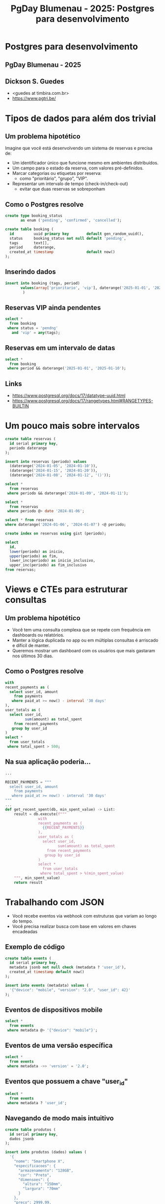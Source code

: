 #+title: PgDay Blumenau - 2025: Postgres para desenvolvimento

* Postgres para desenvolvimento

** PgDay Blumenau - 2025
** Dickson S. Guedes
- <guedes at timbira.com.br>
- https://www.pgtri.be/

* Tipos de dados para além dos trivial
** Um problema hipotético

Imagine que você está desenvolvendo um sistema de reservas e precisa de:

- Um identificador único que funcione mesmo em ambientes distribuídos.
- Um campo para o estado da reserva, com valores pré-definidos.
- Marcar categorias ou etiquetas por reserva:
  - como "prioritário", "grupo", "VIP".
- Representar um intervalo de tempo (check-in/check-out)
  - evitar que duas reservas se sobreponham

** Como o Postgres resolve

#+begin_src sql
create type booking_status
       as enum ('pending', 'confirmed', 'cancelled');

create table booking (
  id         uuid primary key        default gen_random_uuid(),
  status     booking_status not null default 'pending',
  tags       text[],
  period     daterange,
  created_at timestamp               default now()
);
#+end_src

** Inserindo dados
#+begin_src sql
insert into booking (tags, period)
       values(array['prioritario', 'vip'], daterange('2025-01-01', '2025-01-02')
        )
#+end_src
** Reservas VIP ainda pendentes

#+begin_src sql
select *
  from booking
 where status = 'pendng'
   and 'vip' = any(tags);
#+end_src

** Reservas em um intervalo de datas

#+begin_src sql
select *
  from booking
 where period && daterange('2025-01-01', '2025-01-10');
#+end_src

** Links
- https://www.postgresql.org/docs/17/datatype-uuid.html
- https://www.postgresql.org/docs/17/rangetypes.html#RANGETYPES-BUILTIN
* Um pouco mais sobre intervalos

#+begin_src sql
create table reservas (
  id serial primary key,
  periodo daterange
);

insert into reservas (periodo) values
  (daterange('2024-01-05', '2024-01-10')),
  (daterange('2024-01-15', '2024-01-20')),
  (daterange('2024-01-08', '2024-01-12', '()'));

select *
  from reservas
 where periodo && daterange('2024-01-09', '2024-01-11');

select *
  from reservas
 where periodo @> date '2024-01-06';

select * from reservas
where daterange('2024-01-06', '2024-01-07') <@ periodo;

create index on reservas using gist (periodo);

select
  id,
  lower(periodo) as inicio,
  upper(periodo) as fim,
  lower_inc(periodo) as inicio_inclusivo,
  upper_inc(periodo) as fim_inclusivo
from reservas;
#+end_src

* Views e CTEs para estruturar consultas

** Um problema hipotético

- Você tem uma consulta complexa que se repete com frequência em dashboards ou relatórios.
- Manter a lógica duplicada no app ou em múltiplas consultas é arriscado e difícil de manter.
- Queremos mostrar um dashboard com os usuários que mais gastaram nos últimos 30 dias.

** Como o Postgres resolve
#+begin_src sql
with
recent_payments as (
  select user_id, amount
    from payments
   where paid_at >= now() - interval '30 days'
),
user_totals as (
  select user_id,
         sum(amount) as total_spent
    from recent_payments
   group by user_id
)
select *
  from user_totals
 where total_spent > 500;
#+end_src

** Na sua aplicação poderia...
#+begin_src python
...

RECENT_PAYMENTS = """
  select user_id, amount
    from payments
   where paid_at >= now() - interval '30 days'
"""
...
def get_recent_spent(db, min_spent_value) -> List:
    result = db.execute(f"""
               with
               recent_payments as (
                 {{RECENT_PAYMENTS}}
               ),
               user_totals as (
                 select user_id,
                        sum(amount) as total_spent
                   from recent_payments
                  group by user_id
               )
               select *
                 from user_totals
                where total_spent > %(min_spent_value)
    """, min_spent_value)
    return result
#+end_src

* Trabalhando com JSON

- Você recebe eventos via webhook com estruturas que variam ao longo do tempo.
- Você precisa realizar busca com base em valores em chaves encadeadas

** Exemplo de código

#+begin_src sql
create table events (
  id serial primary key,
  metadata jsonb not null check (metadata ? 'user_id'),
  created_at timestamp default now()
);

insert into events (metadata) values (
  '{"device": "mobile", "version": "2.0", "user_id": 42}'
);
#+end_src

** Eventos de dispositivos mobile

#+begin_src sql
select *
  from events
 where metadata @> '{"device": "mobile"}';
#+end_src

** Eventos de uma versão específica

#+begin_src sql
select *
  from events
 where metadata ->> 'version' = '2.0';
#+end_src

** Eventos que possuem a chave "user_id"
#+begin_src sql
select *
  from events
 where metadata ? 'user_id';
#+end_src

** Navegando de modo mais intuitivo
#+begin_src sql
create table produtos (
  id serial primary key,
  dados jsonb
);

insert into produtos (dados) values (
  '{
    "nome": "Smartphone X",
    "especificacoes": {
      "armazenamento": "128GB",
      "cor": "Preto",
      "dimensoes": {
        "altura": "150mm",
        "largura": "70mm"
      }
    },
    "preco": 2999.99,
    "disponivel": true
  }'
);

select dados['nome'] as nome_produto
  from produtos;

select dados['especificacoes']['cor'] as cor_produto
  from produtos;

select dados['especificacoes']['dimensoes']['altura'] as altura_produto
  from produtos;

update produtos
   set dados['preco'] = '2799.99'
 where id = 1;

update produtos
   set dados['especificacoes']['peso'] = '"200g"'
 where id = 1;

#+end_src

** Atualização sem alterar

#+begin_src sql
update events
set metadata = jsonb_set(metadata, '{version}', '"2.1"')
where id = 1;
#+end_src

** Pipeline de dados

#+begin_src sql
with
dados_selecionados as (
   select *
     from dados_de_uma_api
    where payload -> 'chave1' ->> 'sub_chave' = 'valor'
),
mascaramento (
   select jsonb_set(payload, '{chave1, sub_chave}', '****') as payload
     from dados_selecionados
),
transformacao (
   select payload ->> 'id'                   as id,
          payload -> 'chave1' -> 'sub_chave' as chave,
          upper(payload ->> 'nome')          as nome
     from mascaramento
)
insert into destino
       select id, chave, nome
         from transformacao
#+end_src

* JSON Table

** Um exemplo geral
#+begin_src sql
create table orders (
  id serial primary key,
  order_data jsonb
);
#+end_src

#+begin_src sql
insert into orders (order_data) values (
  '{
    "order_id": 1001,
    "customer": "João Silva",
    "items": [
      { "product": "Notebook", "price": 3500.00, "quantity": 1 },
      { "product": "Mouse", "price": 150.00, "quantity": 2 }
    ]
  }'
);

insert into orders (order_data) values (
  '{
    "order_id": 1002,
    "customer": "Maria Silva",
    "items": [
      { "product": "Monitor", "price": 500.00, "quantity": 3 },
      { "product": "Microfone", "price": 150.00, "quantity": 1 }
    ]
  }'
);
#+end_src

#+begin_src sql
select orders.id, .*
-- select jt.*
from orders,
     json_table(
       order_data,
       '$.items[*]' -- Json Path
       columns (
         product  text    path '$.product',
         price    numeric path '$.price',
         quantity int     path '$.quantity'
       )
     ) as jt;
#+end_src

** Com aninhamento

#+begin_src sql
select *
  from json_table (

'{"favorites":
    [{"movies":
      [{"name": "One", "director": "John Doe"},
       {"name": "Two", "director": "Don Joe"}],
     "books":
      [{"name": "Mystery", "authors": [{"name": "Brown Dan"}]},
       {"name": "Wonder", "authors": [{"name": "Jun Murakami"}, {"name":"Craig Doe"}]}]
}]}'::json,

'$.favorites[*]'
columns (
  user_id for ordinality,
  nested '$.movies[*]'
    columns (
       movie_id for ordinality,
       mname text path '$.name',
       director text
    ),
  nested '$.books[*]'
    columns (
      book_id for ordinality,
      bname text path '$.name',
      nested '$.authors[*]'
        columns (
          author_id for ordinality,
          author_name text path '$.name'
        )
    )
  )
);
#+end_src

** Um outro exemplo

#+begin_src sql
create table dados (
  id serial primary key,
  conteudo jsonb
);

insert into dados (conteudo) values (
  '{
    "configuration": {
      "max_connections": {
        "name": "max_connections",
        "value": "100",
        "unit": null,
        "boot_val": "100",
        "reset_val": "100",
        "source": "configuration file",
        "sourcefile": "/etc/postgresql/16/main/postgresql.conf",
        "sourceline": 65,
        "pending_restart": false
      },
      "enable_partitionwise_join": {
        "name": "enable_partitionwise_join",
        "value": "off",
        "unit": null,
        "boot_val": "off",
        "reset_val": "off",
        "source": "default",
        "sourcefile": null,
        "sourceline": null,
        "pending_restart": false
      }
    }
  }'
);

insert into dados (conteudo) values (
  '{
    "configuration": {
      "max_connections": {
        "name": "max_connections",
        "value": "1000",
        "unit": null,
        "boot_val": "100",
        "reset_val": "100",
        "source": "configuration file",
        "sourcefile": "/etc/postgresql/16/main/postgresql.conf",
        "sourceline": 65,
        "pending_restart": false
      },
      "enable_partitionwise_join": {
        "name": "enable_partitionwise_join",
        "value": "on",
        "unit": null,
        "boot_val": "off",
        "reset_val": "off",
        "source": "default",
        "sourcefile": null,
        "sourceline": null,
        "pending_restart": false
      }
    }
  }'
);

#+end_src

#+begin_src sql
SELECT d.id, conf.*
FROM dados d,
LATERAL JSON_TABLE(
  d.conteudo,
  '$.configuration.*'
  COLUMNS (
    name TEXT PATH '$.name',
    value TEXT PATH '$.value',
    unit TEXT PATH '$.unit',
    boot_val TEXT PATH '$.boot_val',
    reset_val TEXT PATH '$.reset_val',
    source TEXT PATH '$.source',
    sourcefile TEXT PATH '$.sourcefile',
    sourceline INT PATH '$.sourceline',
    pending_restart BOOLEAN PATH '$.pending_restart'
  )
) AS conf;
#+end_src

#+begin_example
 id │           name            │ value │ unit │ boot_val │ reset_val │       source       │               sourcefile                │ sourceline │ pending_restart
════╪═══════════════════════════╪═══════╪══════╪══════════╪═══════════╪════════════════════╪═════════════════════════════════════════╪════════════╪═════════════════
  1 │ max_connections           │ 100   │ ¤    │ 100      │ 100       │ configuration file │ /etc/postgresql/16/main/postgresql.conf │         65 │ f
  1 │ enable_partitionwise_join │ off   │ ¤    │ off      │ off       │ default            │ ¤                                       │          ¤ │ f
  2 │ max_connections           │ 1000  │ ¤    │ 100      │ 100       │ configuration file │ /etc/postgresql/16/main/postgresql.conf │         65 │ f
  2 │ enable_partitionwise_join │ on    │ ¤    │ off      │ off       │ default            │ ¤                                       │          ¤ │ f
(4 linhas)
#+end_example

* Notificação assíncrona

#+begin_src sql
-- Terminal 1
LISTEN sistema_alerta;

-- Terminal 2
NOTIFY sistema_alerta;
#+end_src

Enviando uma "carga útil"

#+begin_src sql
-- Terminal 2
NOTIFY sistema_alerta, 'event=novo_usuario;id=42';
#+end_src

#+begin_src sql
-- Terminal 1
SELECT pg_notify('sistema_alerta', 'event=novo_usuario;id=42');
#+end_src

8GB para essa "fila" (vide max_notify_queue_pages)
#+begin_src sql
select *
  from pg_notification_queue_usage();

 pg_notification_queue_usage
═════════════════════════════
                           0
#+end_src

* Obrigado!

Dickson S. Guedes
Consultor @ Timbira
